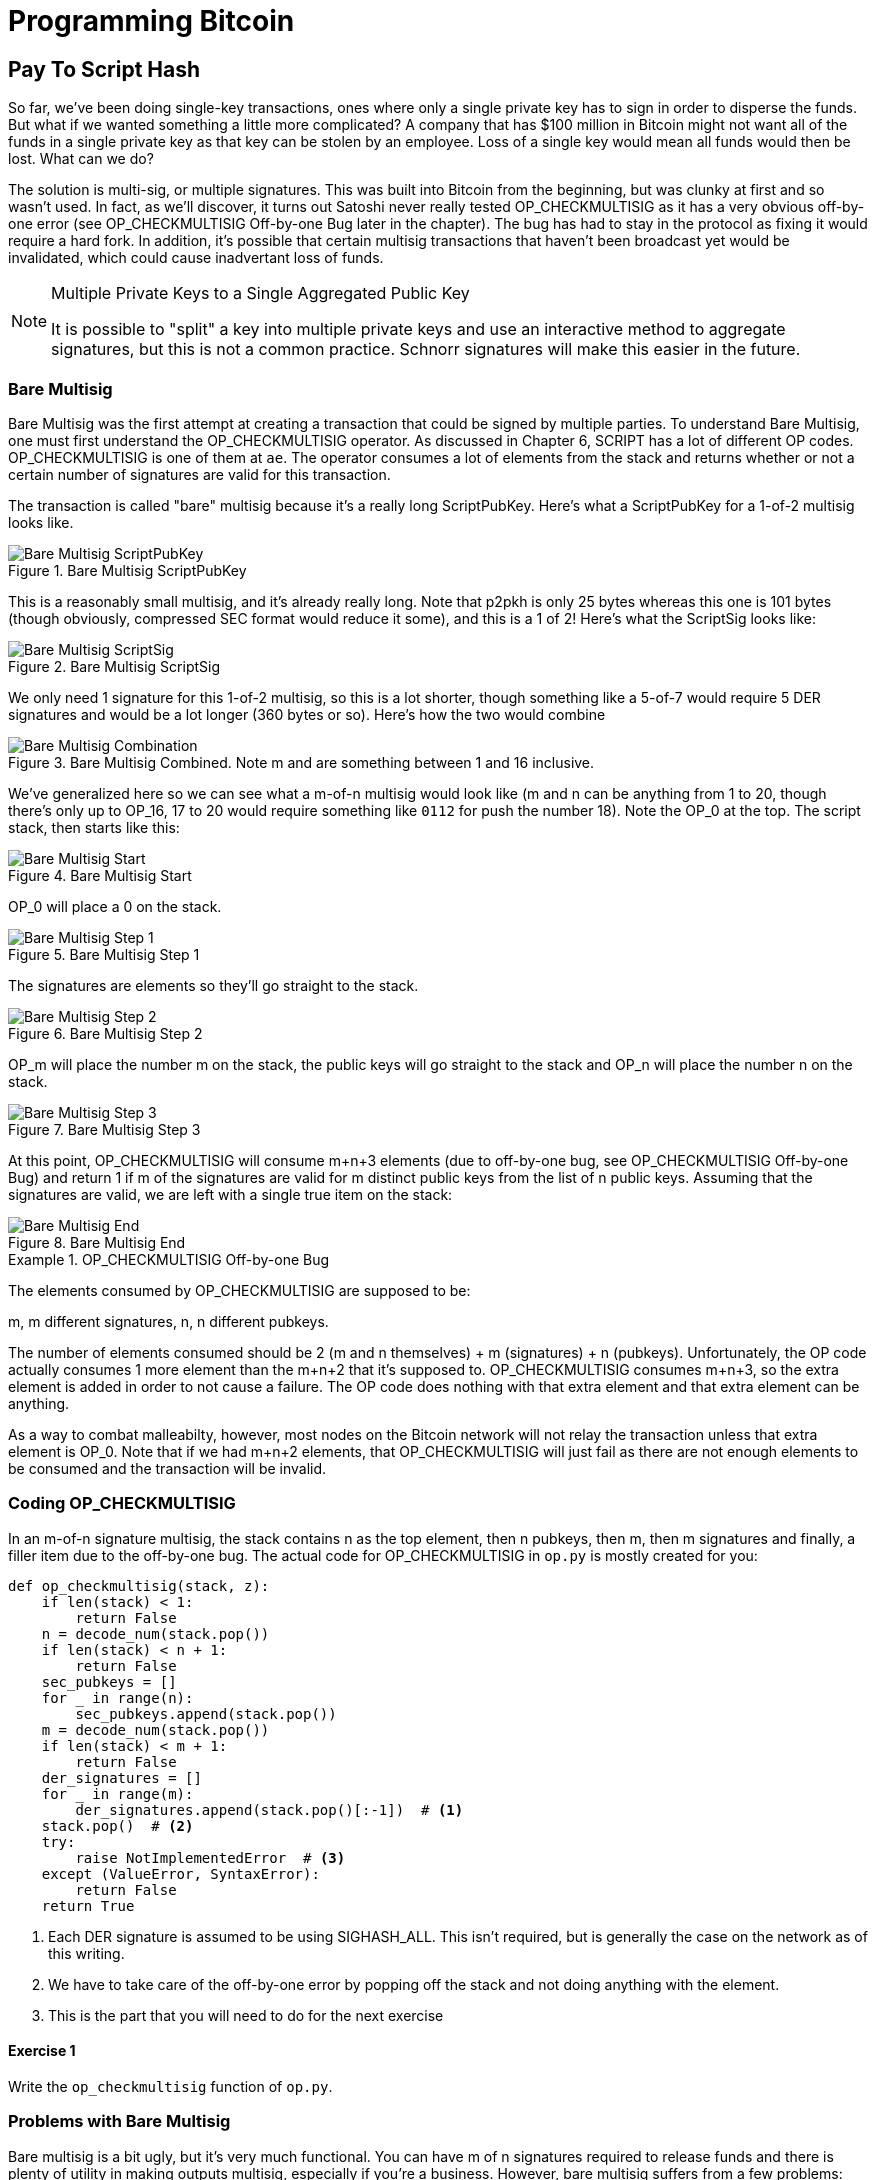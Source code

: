 = Programming Bitcoin
:imagesdir: images

[[chapter_p2sh]]

== Pay To Script Hash

[.lead]
So far, we've been doing single-key transactions, ones where only a single private key has to sign in order to disperse the funds. But what if we wanted something a little more complicated? A company that has $100 million in Bitcoin might not want all of the funds in a single private key as that key can be stolen by an employee. Loss of a single key would mean all funds would then be lost. What can we do?

The solution is multi-sig, or multiple signatures. This was built into Bitcoin from the beginning, but was clunky at first and so wasn't used. In fact, as we'll discover, it turns out Satoshi never really tested OP_CHECKMULTISIG as it has a very obvious off-by-one error (see OP_CHECKMULTISIG Off-by-one Bug later in the chapter). The bug has had to stay in the protocol as fixing it would require a hard fork. In addition, it's possible that certain multisig transactions that haven't been broadcast yet would be invalidated, which could cause inadvertant loss of funds.

[NOTE]
.Multiple Private Keys to a Single Aggregated Public Key
====
It is possible to "split" a key into multiple private keys and use an interactive method to aggregate signatures, but this is not a common practice. Schnorr signatures will make this easier in the future.
====

=== Bare Multisig

Bare Multisig was the first attempt at creating a transaction that could be signed by multiple parties. To understand Bare Multisig, one must first understand the OP_CHECKMULTISIG operator. As discussed in Chapter 6, SCRIPT has a lot of different OP codes. OP_CHECKMULTISIG is one of them at `ae`. The operator consumes a lot of elements from the stack and returns whether or not a certain number of signatures are valid for this transaction.

The transaction is called "bare" multisig because it's a really long ScriptPubKey. Here's what a ScriptPubKey for a 1-of-2 multisig looks like.

.Bare Multisig ScriptPubKey
image::multisig1.png[Bare Multisig ScriptPubKey]

This is a reasonably small multisig, and it's already really long. Note that p2pkh is only 25 bytes whereas this one is 101 bytes (though obviously, compressed SEC format would reduce it some), and this is a 1 of 2! Here's what the ScriptSig looks like:

.Bare Multisig ScriptSig
image::multisig2.png[Bare Multisig ScriptSig]

We only need 1 signature for this 1-of-2 multisig, so this is a lot shorter, though something like a 5-of-7 would require 5 DER signatures and would be a lot longer (360 bytes or so). Here's how the two would combine

.Bare Multisig Combined. Note m and are something between 1 and 16 inclusive.
image::multisig3.png[Bare Multisig Combination]

We've generalized here so we can see what a m-of-n multisig would look like (m and n can be anything from 1 to 20, though there's only up to OP_16, 17 to 20 would require something like `0112` for push the number 18). Note the OP_0 at the top. The script stack, then starts like this:

.Bare Multisig Start
image::multisig4.png[Bare Multisig Start]

OP_0 will place a 0 on the stack.

.Bare Multisig Step 1
image::multisig5.png[Bare Multisig Step 1]

The signatures are elements so they'll go straight to the stack.

.Bare Multisig Step 2
image::multisig6.png[Bare Multisig Step 2]

OP_m will place the number m on the stack, the public keys will go straight to the stack and OP_n will place the number n on the stack.

.Bare Multisig Step 3
image::multisig7.png[Bare Multisig Step 3]

At this point, OP_CHECKMULTISIG will consume m+n+3 elements (due to off-by-one bug, see OP_CHECKMULTISIG Off-by-one Bug) and return 1 if m of the signatures are valid for m distinct public keys from the list of n public keys. Assuming that the signatures are valid, we are left with a single true item on the stack:

.Bare Multisig End
image::multisig8.png[Bare Multisig End]

[Note]
.OP_CHECKMULTISIG Off-by-one Bug
====
The elements consumed by OP_CHECKMULTISIG are supposed to be:

m, m different signatures, n, n different pubkeys.

The number of elements consumed should be 2 (m and n themselves) + m (signatures) + n (pubkeys). Unfortunately, the OP code actually consumes 1 more element than the m+n+2 that it's supposed to. OP_CHECKMULTISIG consumes m+n+3, so the extra element is added in order to not cause a failure. The OP code does nothing with that extra element and that extra element can be anything.

As a way to combat malleabilty, however, most nodes on the Bitcoin network will not relay the transaction unless that extra element is OP_0. Note that if we had m+n+2 elements, that OP_CHECKMULTISIG will just fail as there are not enough elements to be consumed and the transaction will be invalid.
====

=== Coding OP_CHECKMULTISIG

In an m-of-n signature multisig, the stack contains n as the top element, then n pubkeys, then m, then m signatures and finally, a filler item due to the off-by-one bug. The actual code for OP_CHECKMULTISIG in `op.py` is mostly created for you:

[source,python]
----
def op_checkmultisig(stack, z):
    if len(stack) < 1:
        return False
    n = decode_num(stack.pop())
    if len(stack) < n + 1:
        return False
    sec_pubkeys = []
    for _ in range(n):
        sec_pubkeys.append(stack.pop())
    m = decode_num(stack.pop())
    if len(stack) < m + 1:
        return False
    der_signatures = []
    for _ in range(m):
        der_signatures.append(stack.pop()[:-1])  # <1>
    stack.pop()  # <2>
    try:
	raise NotImplementedError  # <3>
    except (ValueError, SyntaxError):
        return False
    return True
----
<1> Each DER signature is assumed to be using SIGHASH_ALL. This isn't required, but is generally the case on the network as of this writing.
<2> We have to take care of the off-by-one error by popping off the stack and not doing anything with the element.
<3> This is the part that you will need to do for the next exercise

==== Exercise {counter:exercise}

Write the `op_checkmultisig` function of `op.py`.

=== Problems with Bare Multisig

Bare multisig is a bit ugly, but it's very much functional. You can have m of n signatures required to release funds and there is plenty of utility in making outputs multisig, especially if you're a business. However, bare multisig suffers from a few problems:

1. First problem: the long length of the ScriptPubKey. A hypothetical bare multisig address has to encompass many different public keys and that makes the ScriptPubKey extremely long. Unlike p2pkh or even p2pk, these are not easily communicated, especially using voice or text message.

2. Second problem: because the output is so long, it's rather taxing on node software. Nodes have to keep track of the UTXO set, so keeping a particularly big ScriptPubKey ready is onerous. A large output is more expensive to keep in fast-access storage (like RAM), being 5-20x larger than a normal p2pkh output.

3. Third problem: because the output can be so much bigger, bare multisig can and has been abused. The entire pdf of the Satoshi's original whitepaper is actually encoded in this transaction in block 230009: 54e48e5f5c656b26c3bca14a8c95aa583d07ebe84dde3b7dd4a78f4e4186e713. The creator of this transaction actually split up the whitepaper pdf into 64 byte chunks which were then made into invalid uncompressed public keys. These are not valid points and the actual whitepaper was encoded into 947 outputs as 1 of 3 bare multisig outputs. The outputs are not spendable but have to be kept around by all the node software as they are unspent. This is a tax every full node has to pay and is in that sense very abusive.

In order to combat these problems, pay-to-script-hash (p2sh) was born.

=== Pay to Script Hash

Pay to Script Hash is a general solution to the long address/ScriptPubKey problem. It's possible to have a more complicated script than bare multisig and there's no real way to use those as addresses either. To make this work, we have to be able to take the hash of a bunch of script elements and then somehow reveal the pre-image script elements later. This is at the heart of the design around pay-to-script-hash.

Pay to script hash was introduced in 2011 to a lot of controversy. There were multiple proposals, but as we'll see, pay-to-script-hash (aka p2sh) is kludgy, but works.

Essentially, pay-to-script-hash executes a very special rule only when the script goes in this pattern:

.Pay-to-script-hash Pattern the executes the special rule
image::p2sh1.png[p2sh Pattern]

If this exact sequence ends up with a 1, then the RedeemScript (top item in figure 8-9) is interpreted as script and then added to the Script processing as if it's part of the Script. This is a very special pattern and the Bitcoin codebase makes sure to check for this particular sequence. The RedeemScript does not add new script elements for processing unless this sequence is encountered.

If this sounds hacky, it is. But before we get to that, let's look a little closer at exactly how this plays out.

Let's take a simple 1-of-2 multisig ScriptPubKey like this:

.Pay-to-script-hash (p2sh) RedeemScript
image::p2sh2.png[p2sh RedeemScript]

This is a ScriptPubKey for a Bare Multisig. What we need to do to convert this to p2sh is to take a hash of this and keep this script handy for when we want to redeem it. We call this the RedeemScript, because the SCRIPT is only revealed during redemption. We put the hash of the RedeemScript as the ScriptPubKey like so:

.Pay-to-script-hash (p2sh) ScriptPubKey
image::p2sh3.png[p2sh ScriptPubKey]

The hash digest here is the hash of the RedeemScript, or what was previously the ScriptPubKey. We've essentially compressed the ScriptPubKey by taking the Hash160 of the RedeemScript.

Creating the ScriptSig for a p2sh script involves not only revealing the RedeemScript, but also unlocking the RedeemScript. At this point, you might wonder, where is the RedeemScript stored? The RedeemScript is not on the blockchain until actual redemption, so it must be stored by the creator of the pay-to-script-hash address. If the RedeemScript is lost and cannot be reconstructed, the funds are lost, so it's very important to keep track of it!

.Importance of keeping the RedeemScript
[WARNING]
====
If you are receiving to a p2sh address, be sure to store and backup the RedeemScript! Better yet, make it easy to reconstruct!
====

The ScriptSig for the 1-of-2 multisig looks like this:

.Pay-to-script-hash (p2sh) ScriptSig
image::p2sh4.png[p2sh ScriptSig]

This produces the Script:

.p2sh Combined
image::p2sh5.png[p2sh Combination]

Note that the OP_0 needs to be there because of the OP_CHECKMULTISIG bug. The key to understanding p2sh is the execution of the exact sequence:

.p2sh pattern that executes the special rule
image::p2sh1.png[p2sh Pattern]

Upon execution of this sequence, if the result is 1, the RedeemScript is put in for the Script processing. In other words, if we reveal a RedeemScript whose hashes to the hash in the ScriptPubKey, that RedeemScript acts like the ScriptPubKey instead. We are essentially hashing the script that locks the funds and putting that into the blockchain instead of the script itself.

Let's go through exactly how this works. We'll start with the script elements to process like this:

.p2sh Start
image::p2sh6.png[p2sh Start]

OP_0 will put a 0 on the stack, the two signatures and the RedeemScript will go on the stack as elements, leading to this:

.p2sh Step 1
image::p2sh7.png[p2sh Step 1]

OP_HASH160 will hash the RedeemScript, which will make the stack look like this:

.p2sh Step 2
image::p2sh8.png[p2sh Step 2]

The 20-byte hash will go on top:

.p2sh Step 3
image::p2sh9.png[p2sh Step 3]

And finally, OP_EQUAL will compare the top two elements. If the software that's being run by the node checking is pre-BIP0016, we would end up with this:

.p2sh End if evaluating with pre-BIP0016 software
image::p2sh10.png[p2sh pre-BIP0016 End]

On the other hand, BIP0016 nodes (most nodes on the network are BIP0016 nodes now), will now take the RedeemScript and parse that as Script:

.p2sh RedeemScript
image::p2sh2.png[p2sh RedeemScript]

These now go into the Script column instead of a 1 being put back like so:

.p2sh Step 4
image::p2sh11.png[p2sh Step 4]

OP_2 puts a 2 on top, the signatures are elements, so we continue this way

.p2sh Step 5
image::p2sh12.png[p2sh Step 5]

OP_CHECKMULTISIG consumes m+n+3 elements, which is all of these, and we end the same way we did Bare Multisig

.p2sh End for post-BIP0016 software
image::p2sh13.png[p2sh End]

This is a bit hacky and there's a lot of special-cased code in Bitcoin to handle this. Why didn't the core devs do something a lot less hacky and more intuitive? Well, it turns out that there was indeed another proposal BIP0012 which used something called OP_EVAL, which would have been a lot more elegant. A script like this would have sufficed:

.OP_EVAL would have evaluated and put new items for processing
image::op_eval.png[OP_EVAL]

OP_EVAL would consume the top element of the script and put the interpreted SCRIPT elements into the Script column.

Unfortunately, this much more elegant solution comes with an unwanted side-effect, namely Turing-completeness. Turing completeness is undesirable as it not only makes the security of a smart contract much harder to guarantee (see Chapter 6). Thus, the more hacky, but less vulnerable option of special-casing was chosen as part of BIP0016. This was implemented in 2011 and continues to be a part of the network today.

=== Coding p2sh

We now need to special case the particular sequence of redeem_script, OP_HASH160, 20-byte-hash and OP_EQUAL. This requires that our `evaluate` method in `script.py` will have to be changed:

[source,python]
----
    def evaluate(self, z):
        insts = self.instructions[:]
        stack = []
        altstack = []
        while len(insts) > 0:
            inst = insts.pop(0)
            if type(inst) == int:
...
            else:
                stack.append(inst)
                if len(insts) == 3 and insts[0] == 0xa9 \
                    and type(insts[1]) == bytes and len(insts[1]) == 20 \
                    and insts[2] == 0x87:  # <1>
                    insts.pop()  #  <2>
                    h160 = insts.pop()
                    insts.pop()
                    if not op_hash160(stack):  #  <3>
                        return False
                    stack.append(h160)
                    if not op_equal(stack):
                        return False
                    if not op_verify(stack):  # <4>
                        print('bad p2sh h160')
                        return False
                    redeem_script = encode_varint(len(inst)) + inst  # <5>
                    stream = BytesIO(redeem_script)
                    insts.extend(Script.parse(stream).instructions)  # <6>
        if len(stack) == 0:
            return False
        if stack.pop() == b'':
            return False
        return True
----
<1> 0xa9 is OP_HASH160, 0x87 is OP_EQUAL. We're checking here that the next 3 instructions are exactly the pattern we're looking for.
<2> We know that this is OP_HASH160, so we just pop it off. Similarly, we know the next one is the 20-byte hash value and the third item is OP_EQUAL, which is what we tested for in the if statement above it.
<3> We run the OP_HASH160, 20-byte hash push on the stack and OP_EQUAL as normal.
<4> There should be a 1 remaining, which is what op_verify checks for (OP_VERIFY consumes 1 element and does not put anything back)
<5> Because we want to parse the RedeemScript, we need to prepend the length
<6> can now extend our instruction set with the ones from the RedeemScript

==== More complicated scripts

The nice thing about p2sh is that the RedeemScript can be as long as the largest single element from OP_PUSHDATA2, which is 520 bytes. Multisig is just one possibility. You can have more complicated scripts that essentially say something like "2 of 3 of these keys or 5 of 7 of these other keys" and similar. The main feature of p2sh is that it's very flexible and at the same time reduces the UTXO set size by pushing the burden of remembering the script back to the user.

As we'll see in Chapter 13, p2sh will be used for backwards compatibility with Segwit.

==== Addresses

P2SH addresses have a very similar structure to P2PKH addresses. Namely, there's 20 bytes that are being encoded with a particular prefix and a checksum that helps identify if any of the characters are wrong encoded in Base58.

Specifically, P2SH uses the `05` byte on mainnet which translates to addresses that start with a 3 in base58. This can be done using the `encode_base58_checksum` function from `helper.py`.

[source,python]
----
>>> from helper import encode_base58_checksum
>>> h160 = bytes.fromhex('74d691da1574e6b3c192ecfb52cc8984ee7b6c56')
>>> print(encode_base58_checksum(b'\x05' + h160))
3CLoMMyuoDQTPRD3XYZtCvgvkadrAdvdXh
----

The testnet prefix is the `c4` byte which creates addresses that start with at 2 in base58.

==== Exercise {counter:exercise}

Write two functions in `h160_to_p2pkh_address` and `h160_to_p2sh_address` that convert a 20-byte hash160 into a p2pkh and p2sh address respectively.

==== p2sh Signature Verification

One of the trickier things about p2sh is verifying the signatures. You would think that the p2sh Signature verification would be the same as the p2pkh process covered in Chapter 7, but unfortunately, that's not the case.

Unlike p2pkh where there's only 1 signature and 1 public key, we have some number of pubkeys (in SEC format in the RedeemScript) and some smaller number of signatures (in DER format in the ScriptSig). Thankfully, signatures have to be in the same order as the pubkeys or the signatures are not considered valid.

Once we have the signature and public key, we still need the z to figure out whether the signature is valid.

.Validation of p2sh Inputs
image::verifyp2sh1.png[Validation Start]

Once again, finding the signature hash is the most difficult part of the signature validation process and we'll now proceed to cover this in detail.

==== Step 1: Empty all the ScriptSigs

The first step is to empty all the ScriptSigs when checking the signature. The same procedure is used for creating the signature, except the ScriptSigs are usually already empty.

.Empty each input's ScriptSig
image::verifyp2sh2.png[Validation Step 1]

==== Step 2: Replace the ScriptSig of the p2sh input being signed with the RedeemScript

Each p2sh input has a RedeemScript. We take this RedeemScript and put that in place of the empty ScriptSig. This is different from p2pkh in that it's not the ScriptPubKey.

.Replace the ScriptSig of the input you're checking with the RedeemScript
image::verifyp2sh3.png[Validation Step 2]

==== Step 3: Append the hash type

Lastly, we add a 4-byte hash type to the end. This is the same as in p2pkh.

The integer corresponding to SIGHASH_ALL is 1 and this has to be encoded in little-endian over 4 bytes, which makes the transaction look like this:

.Append the hash type (SIGHASH_ALL)
image::verifyp2sh4.png[Validation Step 3]

The hash256 of this interpreted as a big-endian integer is our z. The code for getting our z looks like this:

[source,python]
----
>>> from helper import hash256
>>> blob = bytes.fromhex('01000000...01000000')
>>> s256 = hash256(blob)
>>> z = int.from_bytes(s256, 'big')
>>> print(hex(z))
0xe71bfa115715d6fd33796948126f40a8cdd39f187e4afb03896795189fe1423c
----

Now that we have our z, we can grab the SEC public key and DER signature from the ScriptSig and RedeemScript:

.DER and SEC within the p2sh ScriptSig and RedeemScript
image::p2sh-sigelements.png[DER and SEC]

[source,python]
----
>>> from ecc import S256Point, Signature
>>> from helper import hash256
>>> blob = bytes.fromhex('01000000...01000000')
>>> d256 = hash256(blob)
>>> z = int.from_bytes(d256, 'big')  # <1>
>>> sec = bytes.fromhex('0226...70')
>>> der = bytes.fromhex('3045....37')
>>> point = S256Point.parse(sec)
>>> sig = Signature.parse(der)
True
----
<1> z is from the code above

We've validated 1 of the 2 signatures that are needed to unlock this p2sh multisig.

==== Exercise {counter:exercise}

Validate the second signature from the transaction above.

==== Exercise {counter:exercise}

Modify the `sig_hash` and `verify_input` methods to be able to verify p2sh transactions.

=== Conclusion

We've learned how p2sh works and how its addresses are much easier to use, despite its clunkiness. We've covered Transactions for the last 4 chapters, we now turn to how they are grouped and that's Blocks.